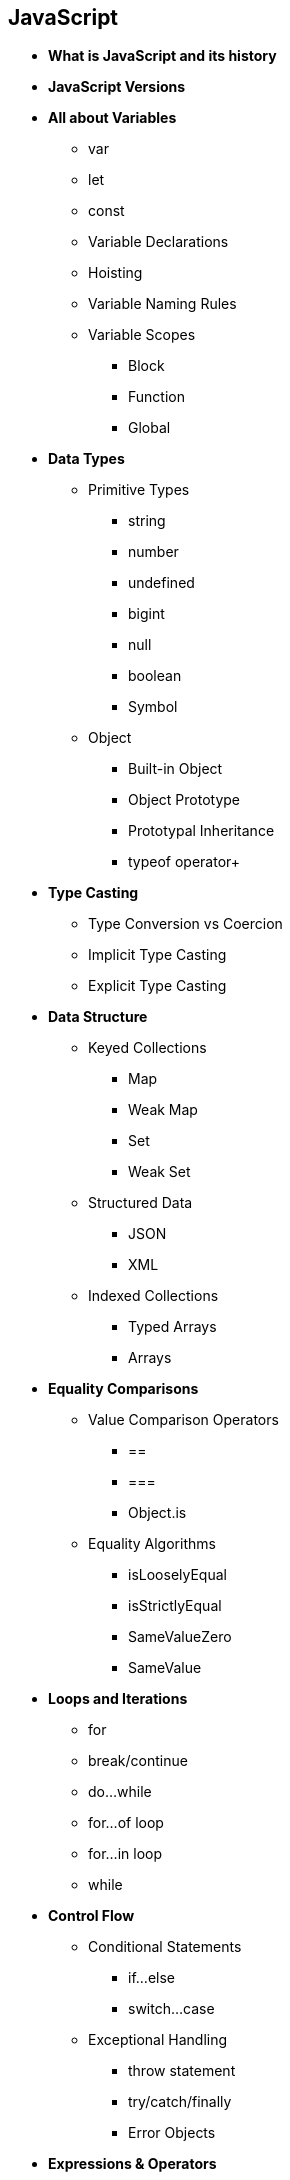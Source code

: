 == JavaScript
    * *What is JavaScript and its history*
    * *JavaScript Versions*
    * *All about Variables*
        ** var
        ** let
        ** const
        ** Variable Declarations
        ** Hoisting
        ** Variable Naming Rules
        ** Variable Scopes
            *** Block
            *** Function
            *** Global

    * *Data Types*
        ** Primitive Types
            *** string
            *** number
            *** undefined
            *** bigint
            *** null
            *** boolean
            *** Symbol
        ** Object
            *** Built-in Object
            *** Object Prototype
            *** Prototypal Inheritance
            *** typeof operator+
    * *Type Casting*
        ** Type Conversion vs Coercion
        ** Implicit Type Casting
        ** Explicit Type Casting
    * *Data Structure*
        ** Keyed Collections
            *** Map
            *** Weak Map
            *** Set
            *** Weak Set
        ** Structured Data
            **** JSON
            **** XML
        ** Indexed Collections
            *** Typed Arrays
            *** Arrays
    * *Equality Comparisons*
        ** Value Comparison Operators
            *** ==
            *** ===
            *** Object.is
        ** Equality Algorithms
            *** isLooselyEqual
            *** isStrictlyEqual
            *** SameValueZero
            *** SameValue
    * *Loops and Iterations*
        ** for
        ** break/continue
        ** do...while
        ** for...of loop
        ** for...in loop
        ** while
    * *Control Flow*
        ** Conditional Statements
            *** if...else
            *** switch...case
        ** Exceptional Handling
            *** throw statement
            *** try/catch/finally
            *** Error Objects
    * *Expressions & Operators*
        ** Conditional Operators
        ** Arithmetic Operators
        ** Bitwise Operators
        ** Logical Operators
        ** BigInt Operators
        ** String Operators
    * *Functions*
        ** Function Parameters
            *** Default Params
            *** Rest
        ** Arrow Functions
        ** Built-in Functions
        ** IIFEs
        ** Arguments object
        ** Scopr & Function Stack
            *** Recursion
            *** Lexical Scoping
            *** Closures
    * *DOM APIs*
    * *Strict Mode*
    * *Using (this) keyword*
        ** In a method
        ** In a function
        ** Using it alone
        ** In event handlers
        ** In arrow functions
        ** Function borrowing
        ** Explicit binding
            *** call
            *** apply
            *** bind
    * *Asynchronous JS*
        ** Event Loop
        ** setTimeout
        ** SetInterval
        ** Callbacks
            *** Callback Hell
        ** Promise
            *** async/await
    * *Working with APIs*
        ** XMLHTTPRequest
        ** Fetch
    * *Classes*
    * *Module in JS*
        ** CommonJS
        ** ESM
    * *Memory Management*
        ** Memmory Lifecycle
        ** Garbage Collection
    * *Using Browser DevTools*
        ** Debugging Issues
        ** Debugging Memory Leaks
        ** Debugging Performance
        
